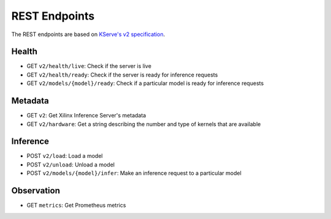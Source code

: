 ..
    Copyright 2021 Xilinx Inc.

    Licensed under the Apache License, Version 2.0 (the "License");
    you may not use this file except in compliance with the License.
    You may obtain a copy of the License at

        http://www.apache.org/licenses/LICENSE-2.0

    Unless required by applicable law or agreed to in writing, software
    distributed under the License is distributed on an "AS IS" BASIS,
    WITHOUT WARRANTIES OR CONDITIONS OF ANY KIND, either express or implied.
    See the License for the specific language governing permissions and
    limitations under the License.

REST Endpoints
==============

The REST endpoints are based on `KServe's v2 specification <https://github.com/kserve/kserve/blob/master/docs/predict-api/v2/required_api.md>`__.

Health
------

*  GET ``v2/health/live``: Check if the server is live
*  GET ``v2/health/ready``: Check if the server is ready for inference requests
*  GET ``v2/models/{model}/ready``: Check if a particular model is ready for inference requests

Metadata
--------

*  GET ``v2``: Get Xilinx Inference Server's metadata
*  GET ``v2/hardware``: Get a string describing the number and type of kernels that are available

Inference
---------

*  POST ``v2/load``: Load a model
*  POST ``v2/unload``: Unload a model
*  POST ``v2/models/{model}/infer``: Make an inference request to a particular model

Observation
-----------

*  GET ``metrics``: Get Prometheus metrics

